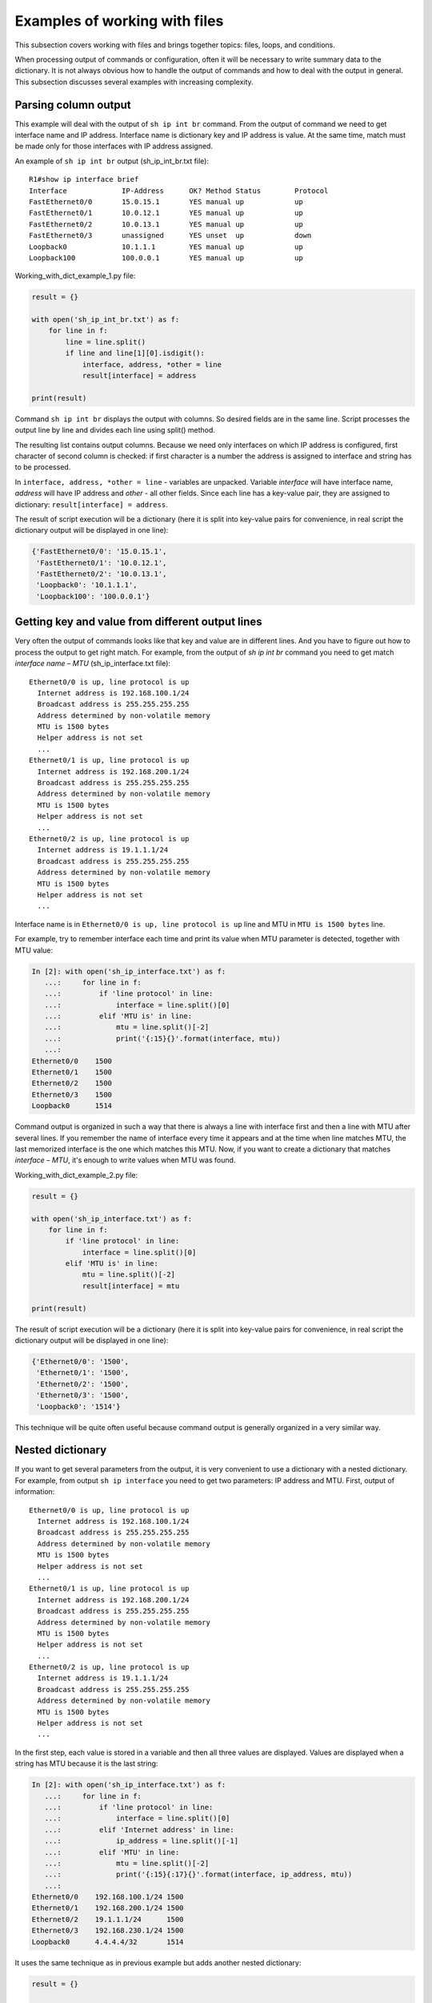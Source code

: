 Examples of working with files
------------------------------

This subsection covers working with files and brings together
topics: files, loops, and conditions.

When processing output of commands or configuration, often it will
be necessary to write summary data to the dictionary.
It is not always obvious how to handle the output of commands and
how to deal with the output in general. This subsection discusses
several examples with increasing complexity.

Parsing column output
~~~~~~~~~~~~~~~~~~~~~

This example will deal with the output of ``sh ip int br`` command.
From the output of command we need to get interface name and IP address.
Interface name is dictionary key and IP address is value. At the
same time, match must be made only for those interfaces with IP address assigned.

An example of ``sh ip int br`` output (sh_ip_int_br.txt file):

::

    R1#show ip interface brief
    Interface             IP-Address      OK? Method Status        Protocol
    FastEthernet0/0       15.0.15.1       YES manual up            up
    FastEthernet0/1       10.0.12.1       YES manual up            up
    FastEthernet0/2       10.0.13.1       YES manual up            up
    FastEthernet0/3       unassigned      YES unset  up            down
    Loopback0             10.1.1.1        YES manual up            up
    Loopback100           100.0.0.1       YES manual up            up

Working_with_dict_example_1.py file:

.. code:: python

    result = {}

    with open('sh_ip_int_br.txt') as f:
        for line in f:
            line = line.split()
            if line and line[1][0].isdigit():
                interface, address, *other = line
                result[interface] = address

    print(result)

Command ``sh ip int br`` displays the output with columns. So desired
fields are in the same line. Script processes the output line by line
and divides each line using split() method.

The resulting list contains output columns. Because we need only interfaces
on which IP address is configured, first character of second column is checked:
if first character is a number the address is assigned to interface and string has to be processed.

In ``interface, address, *other = line`` - variables are unpacked.
Variable *interface* will have interface name, *address* will have IP address and *other* - all other fields.
Since each line has a key-value pair, they are assigned to dictionary: ``result[interface] = address``.

The result of script execution will be a dictionary (here it is split into
key-value pairs for convenience, in real script the dictionary output will be displayed in one line):

.. code:: python

    {'FastEthernet0/0': '15.0.15.1',
     'FastEthernet0/1': '10.0.12.1',
     'FastEthernet0/2': '10.0.13.1',
     'Loopback0': '10.1.1.1',
     'Loopback100': '100.0.0.1'}

Getting key and value from different output lines
~~~~~~~~~~~~~~~~~~~~~~~~~~~~~~~~~~~~~~~~~~~~~~~~~

Very often the output of commands looks like that key and value are in
different lines. And you have to figure out how to process the output to get right match.
For example, from the output of *sh ip int br* command you need to get
match *interface name – MTU* (sh_ip_interface.txt file):

::

    Ethernet0/0 is up, line protocol is up
      Internet address is 192.168.100.1/24
      Broadcast address is 255.255.255.255
      Address determined by non-volatile memory
      MTU is 1500 bytes
      Helper address is not set
      ...
    Ethernet0/1 is up, line protocol is up
      Internet address is 192.168.200.1/24
      Broadcast address is 255.255.255.255
      Address determined by non-volatile memory
      MTU is 1500 bytes
      Helper address is not set
      ...
    Ethernet0/2 is up, line protocol is up
      Internet address is 19.1.1.1/24
      Broadcast address is 255.255.255.255
      Address determined by non-volatile memory
      MTU is 1500 bytes
      Helper address is not set
      ...

Interface name is in ``Ethernet0/0 is up, line protocol is up`` line and MTU in ``MTU is 1500 bytes`` line.

For example, try to remember interface each time and print its value when MTU parameter is detected, together with MTU value:

.. code:: python

    In [2]: with open('sh_ip_interface.txt') as f:
       ...:     for line in f:
       ...:         if 'line protocol' in line:
       ...:             interface = line.split()[0]
       ...:         elif 'MTU is' in line:
       ...:             mtu = line.split()[-2]
       ...:             print('{:15}{}'.format(interface, mtu))
       ...:
    Ethernet0/0    1500
    Ethernet0/1    1500
    Ethernet0/2    1500
    Ethernet0/3    1500
    Loopback0      1514

Command output is organized in such a way that there is always a line
with interface first and then a line with MTU after several lines.
If you remember the name of interface every time it appears and at
the time when line matches MTU, the last memorized interface is the one
which matches this MTU.
Now, if you want to create a dictionary that matches *interface – MTU*,
it's enough to write values when MTU was found.

Working_with_dict_example_2.py file:

.. code:: python

    result = {}

    with open('sh_ip_interface.txt') as f:
        for line in f:
            if 'line protocol' in line:
                interface = line.split()[0]
            elif 'MTU is' in line:
                mtu = line.split()[-2]
                result[interface] = mtu

    print(result)

The result of script execution will be a dictionary (here it is split into
key-value pairs for convenience, in real script the dictionary output will be displayed in one line):

.. code:: python

    {'Ethernet0/0': '1500',
     'Ethernet0/1': '1500',
     'Ethernet0/2': '1500',
     'Ethernet0/3': '1500',
     'Loopback0': '1514'}

This technique will be quite often useful because command output is generally organized in a very similar way.

Nested dictionary
~~~~~~~~~~~~~~~~~

If you want to get several parameters from the output, it is very convenient
to use a dictionary with a nested dictionary.
For example, from output ``sh ip interface`` you need to get two parameters:
IP address and MTU. First, output of information:

::

    Ethernet0/0 is up, line protocol is up
      Internet address is 192.168.100.1/24
      Broadcast address is 255.255.255.255
      Address determined by non-volatile memory
      MTU is 1500 bytes
      Helper address is not set
      ...
    Ethernet0/1 is up, line protocol is up
      Internet address is 192.168.200.1/24
      Broadcast address is 255.255.255.255
      Address determined by non-volatile memory
      MTU is 1500 bytes
      Helper address is not set
      ...
    Ethernet0/2 is up, line protocol is up
      Internet address is 19.1.1.1/24
      Broadcast address is 255.255.255.255
      Address determined by non-volatile memory
      MTU is 1500 bytes
      Helper address is not set
      ...

In the first step, each value is stored in a variable and then all three values are
displayed. Values are displayed when a string has MTU because it is the last string:

.. code:: python

    In [2]: with open('sh_ip_interface.txt') as f:
       ...:     for line in f:
       ...:         if 'line protocol' in line:
       ...:             interface = line.split()[0]
       ...:         elif 'Internet address' in line:
       ...:             ip_address = line.split()[-1]
       ...:         elif 'MTU' in line:
       ...:             mtu = line.split()[-2]
       ...:             print('{:15}{:17}{}'.format(interface, ip_address, mtu))
       ...:
    Ethernet0/0    192.168.100.1/24 1500
    Ethernet0/1    192.168.200.1/24 1500
    Ethernet0/2    19.1.1.1/24      1500
    Ethernet0/3    192.168.230.1/24 1500
    Loopback0      4.4.4.4/32       1514

It uses the same technique as in previous example but adds another nested dictionary:

.. code:: python

    result = {}

    with open('sh_ip_interface.txt') as f:
        for line in f:
            if 'line protocol' in line:
                interface = line.split()[0]
                result[interface] = {}
            elif 'Internet address' in line:
                ip_address = line.split()[-1]
                result[interface]['ip'] = ip_address
            elif 'MTU' in line:
                mtu = line.split()[-2]
                result[interface]['mtu'] = mtu

    print(result)

Each time an interface is detected, ``result`` dictionary creates a key with the
name of interface that corresponds to an empty dictionary. This blank is used
so that at the time when IP address or MTU is detected, parameter can be written
into nested dictionary of the corresponding interface.

The result of script execution will be a dictionary (here it is split into key-value
pairs for convenience, in real script the dictionary output will be displayed in one line):

.. code:: python

    {'Ethernet0/0': {'ip': '192.168.100.1/24', 'mtu': '1500'},
     'Ethernet0/1': {'ip': '192.168.200.1/24', 'mtu': '1500'},
     'Ethernet0/2': {'ip': '19.1.1.1/24', 'mtu': '1500'},
     'Ethernet0/3': {'ip': '192.168.230.1/24', 'mtu': '1500'},
     'Loopback0': {'ip': '4.4.4.4/32', 'mtu': '1514'}}

Output with empty values
~~~~~~~~~~~~~~~~~~~~~~~~~~

Sometimes, sections with empty values will be found in the output.
For example, in case of output ```sh ip interface```, interfaces may look like:

::

    Ethernet0/1 is up, line protocol is up
      Internet protocol processing disabled
    Ethernet0/2 is administratively down, line protocol is down
      Internet protocol processing disabled
    Ethernet0/3 is administratively down, line protocol is down
      Internet protocol processing disabled

Consequently, there is no MTU or IP address.
And if you execute previous script for a file with such interfaces, the result is this (output for file sh_ip_interface2.txt):

.. code:: python

    {'Ethernet0/0': {'ip': '192.168.100.2/24', 'mtu': '1500'},
     'Ethernet0/1': {},
     'Ethernet0/2': {},
     'Ethernet0/3': {},
     'Loopback0': {'ip': '2.2.2.2/32', 'mtu': '1514'}}

If you need to add interfaces to dictionary only when an IP address is assigned to interface,
you need to move the creation of key with interface name to a moment when line with
IP address is detected (working_with_dict_example_4.py file):

.. code:: python

    result = {}

    with open('sh_ip_interface2.txt') as f:
        for line in f:
            if 'line protocol' in line:
                interface = line.split()[0]
            elif 'Internet address' in line:
                ip_address = line.split()[-1]
                result[interface] = {}
                result[interface]['ip'] = ip_address
            elif 'MTU' in line:
                mtu = line.split()[-2]
                result[interface]['mtu'] = mtu

    print(result)

In this case, the result will be a dictionary:

.. code:: python

    {'Ethernet0/0': {'ip': '192.168.100.2/24', 'mtu': '1500'},
     'Loopback0': {'ip': '2.2.2.2/32', 'mtu': '1514'}}

